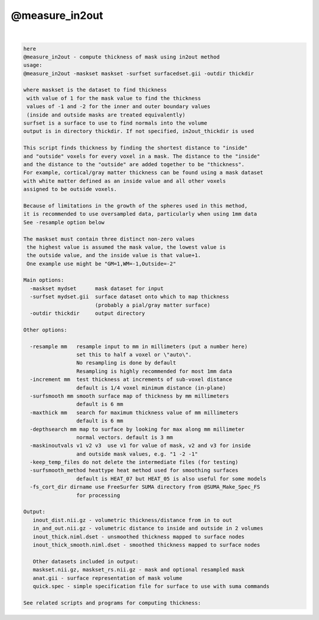 .. _ahelp_@measure_in2out:

***************
@measure_in2out
***************

.. contents:: 
    :depth: 4 

| 

.. code-block:: none

    here
    @measure_in2out - compute thickness of mask using in2out method
    usage:
    @measure_in2out -maskset maskset -surfset surfacedset.gii -outdir thickdir
    
    where maskset is the dataset to find thickness
     with value of 1 for the mask value to find the thickness
     values of -1 and -2 for the inner and outer boundary values
     (inside and outside masks are treated equivalently)
    surfset is a surface to use to find normals into the volume
    output is in directory thickdir. If not specified, in2out_thickdir is used
    
    This script finds thickness by finding the shortest distance to "inside"
    and "outside" voxels for every voxel in a mask. The distance to the "inside"
    and the distance to the "outside" are added together to be "thickness".
    For example, cortical/gray matter thickness can be found using a mask dataset
    with white matter defined as an inside value and all other voxels
    assigned to be outside voxels.
    
    Because of limitations in the growth of the spheres used in this method,
    it is recommended to use oversampled data, particularly when using 1mm data
    See -resample option below
    
    The maskset must contain three distinct non-zero values
     the highest value is assumed the mask value, the lowest value is
     the outside value, and the inside value is that value+1.
     One example use might be "GM=1,WM=-1,Outside=-2"
    
    Main options:
      -maskset mydset      mask dataset for input
      -surfset mydset.gii  surface dataset onto which to map thickness
                           (probably a pial/gray matter surface)
      -outdir thickdir     output directory
    
    Other options:
    
      -resample mm   resample input to mm in millimeters (put a number here)
                     set this to half a voxel or \"auto\".
                     No resampling is done by default
                     Resampling is highly recommended for most 1mm data
      -increment mm  test thickness at increments of sub-voxel distance
                     default is 1/4 voxel minimum distance (in-plane)
      -surfsmooth mm smooth surface map of thickness by mm millimeters
                     default is 6 mm
      -maxthick mm   search for maximum thickness value of mm millimeters
                     default is 6 mm
      -depthsearch mm map to surface by looking for max along mm millimeter
                     normal vectors. default is 3 mm
      -maskinoutvals v1 v2 v3  use v1 for value of mask, v2 and v3 for inside
                     and outside mask values, e.g. "1 -2 -1"
      -keep_temp_files do not delete the intermediate files (for testing)
      -surfsmooth_method heattype heat method used for smoothing surfaces
                     default is HEAT_07 but HEAT_05 is also useful for some models
      -fs_cort_dir dirname use FreeSurfer SUMA directory from @SUMA_Make_Spec_FS
                     for processing
    
    Output:
       inout_dist.nii.gz - volumetric thickness/distance from in to out
       in_and_out.nii.gz - volumetric distance to inside and outside in 2 volumes
       inout_thick.niml.dset - unsmoothed thickness mapped to surface nodes
       inout_thick_smooth.niml.dset - smoothed thickness mapped to surface nodes
    
       Other datasets included in output:
       maskset.nii.gz, maskset_rs.nii.gz - mask and optional resampled mask
       anat.gii - surface representation of mask volume
       quick.spec - simple specification file for surface to use with suma commands
    
    See related scripts and programs for computing thickness:
